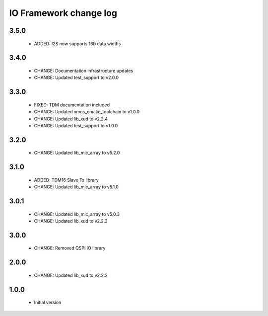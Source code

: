 IO Framework change log
=======================

3.5.0
-----

  * ADDED: I2S now supports 16b data widths

3.4.0
-----

  * CHANGE: Documentation infrastructure updates
  * CHANGE: Updated test_support to v2.0.0

3.3.0
-----

  * FIXED: TDM documentation included
  * CHANGE: Updated xmos_cmake_toolchain to v1.0.0
  * CHANGE: Updated lib_xud to v2.2.4
  * CHANGE: Updated test_support to v1.0.0

3.2.0
-----

  * CHANGE: Updated lib_mic_array to v5.2.0

3.1.0
-----

  * ADDED: TDM16 Slave Tx library
  * CHANGE: Updated lib_mic_array to v5.1.0

3.0.1
-----

  * CHANGE: Updated lib_mic_array to v5.0.3
  * CHANGE: Updated lib_xud to v2.2.3

3.0.0
-----

  * CHANGE: Removed QSPI IO library

2.0.0
-----

  * CHANGE: Updated lib_xud to v2.2.2

1.0.0
-----

  * Initial version
